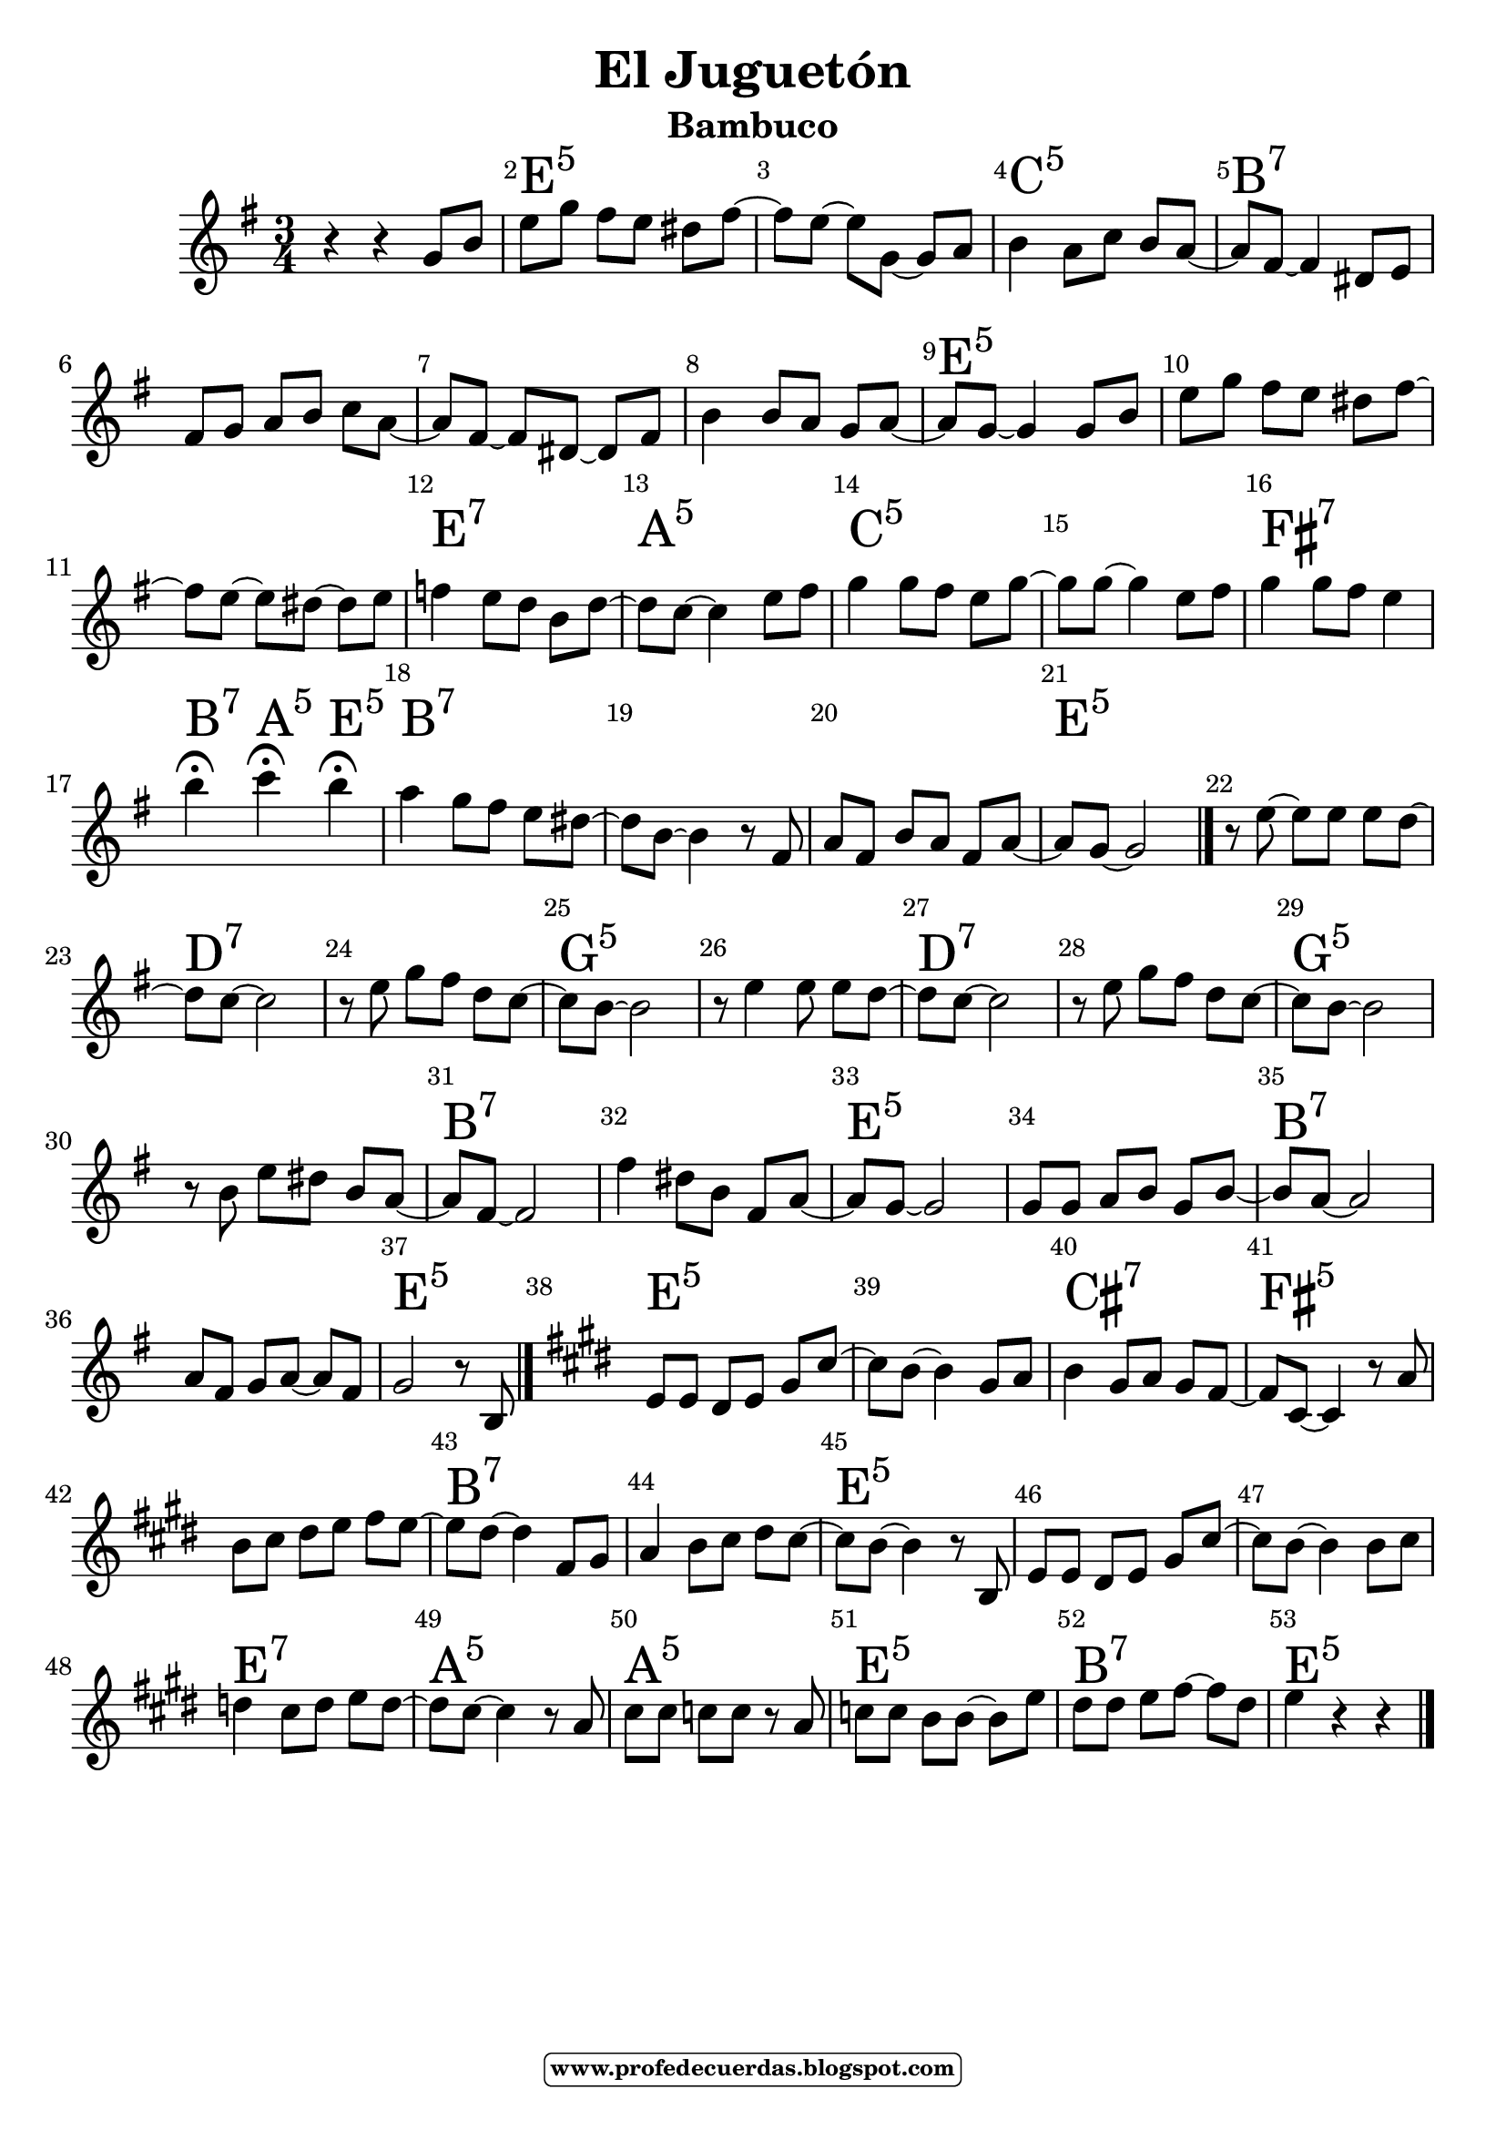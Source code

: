 
\version "2.16.2"
% automatically converted by musicxml2ly from eljuguetónmelodiasola.xml

   \header { title = "El Juguetón" 
subtitle = "Bambuco" 
meter  = ""
%opus = \markup \epsfile #X #8 # "esc.eps"           
composer = ""						                                   %====Partitura normal
poet = ""
tagline =   \markup  \fontsize #-3                                                                              %====Partitura normal=====
            \rounded-box \bold "www.profedecuerdas.blogspot.com" 
   }   

#(set-global-staff-size 22.8)
\paper {
   page-count = #1  %forzar a un número de páginas ==jeffer==
    }
\layout {
    \context { \Score
        autoBeaming = ##f
        }
    }
PartPOneVoiceOne =  \relative g' {
    \clef "treble" \key e \minor \time 3/4 r4 r4 g8 [ b8 ] | % 2
    e8 [ g8 ] fis8 [ e8 ] dis8 [ fis8 ~ ] | % 3
    fis8 [ e8 ~ ] e8 [ g,8 ~ ] g8 [ a8 ] | % 4
    b4 a8 [ c8 ] b8 [ a8 ~ ] | % 5
    a8 [ fis8 ~ ] fis4 dis8 [ e8 ] | % 6
    fis8 [ g8 ] a8 [ b8 ] c8 [ a8 ~ ]  | % 7
    a8 [ fis8 ~ ] fis8 [ dis8 ~ ] dis8 [ fis8 ] | % 8
    b4 b8 [ a8 ] g8 [ a8 ~ ] | % 9
    a8 [ g8 ~ ] g4 g8 [ b8 ] | \barNumberCheck #10
    e8 [ g8 ] fis8 [ e8 ] dis8 [ fis8 ~ ] | % 11
    fis8 [ e8 ~ ] e8 [ dis8 ~ ] dis8 [ e8 ] | % 12
    f4 e8 [ d8 ] b8 [ d8 ~ ]  | % 13
    d8 [ c8 ~ ] c4 e8 [ fis8 ] | % 14
    g4 g8 [ fis8 ] e8 [ g8 ~ ] | % 15
    g8 [ g8 ~ ] g4 e8 [ fis8 ] | % 16
    g4 g8 [ fis8 ] e4 | % 17
    b'4 ^\fermata c4 ^\fermata b4 ^\fermata | % 18
    a4 g8 [ fis8 ] e8 [ dis8 ~ ] | % 19
    dis8 [ b8 ~ ] b4 r8 fis8  | \barNumberCheck #20
    a8 [ fis8 ] b8 [ a8 ] fis8 [ a8 ~ ] | % 21
    a8 [ g8 ~ ] g2 \bar "|."
    r8 e'8 ~ e8 [ e8 ] e8 [ d8 ~ ] | % 23
    d8 [ c8 ~ ] c2 | % 24
    r8 e8 g8 [ fis8 ] d8 [ c8 ~ ] | % 25
    c8 [ b8 ~ ] b2 | % 26
    r8 e4 e8 e8 [ d8 ~ ]  | % 27
    d8 [ c8 ~ ] c2 | % 28
    r8 e8 g8 [ fis8 ] d8 [ c8 ~ ] | % 29
    c8 [ b8 ~ ] b2 | \barNumberCheck #30
    r8 b8 e8 [ dis8 ] b8 [ a8 ~ ] | % 31
    a8 [ fis8 ~ ] fis2 | % 32
    fis'4 dis8 [ b8 ] fis8 [ a8 ~ ] | % 33
    a8 [ g8 ~ ] g2  | % 34
    g8 [ g8 ] a8 [ b8 ] g8 [ b8 ~ ] | % 35
    b8 [ a8 ~ ] a2 | % 36
    a8 [ fis8 ] g8 [ a8 ~ ] a8 [ fis8 ] | % 37
    g2 r8 b,8 \bar "|."
    \key e \major | % 38
    e8 [ e8 ] dis8 [ e8 ] gis8 [ cis8 ~ ] | % 39
    cis8 [ b8 ~ ] b4 gis8 [ a8 ]  | \barNumberCheck #40
    b4 gis8 [ a8 ] gis8 [ fis8 ~ ] | % 41
    fis8 [ cis8 ~ ] cis4 r8 a'8 | % 42
    b8 [ cis8 ] dis8 [ e8 ] fis8 [ e8 ~ ] | % 43
    e8 [ dis8 ~ ] dis4 fis,8 [ gis8 ] | % 44
    a4 b8 [ cis8 ] dis8 [ cis8 ~ ] | % 45
    cis8 [ b8 ~ ] b4 r8 b,8  | % 46
    e8 [ e8 ] dis8 [ e8 ] gis8 [ cis8 ~ ] | % 47
    cis8 [ b8 ~ ] b4 b8 [ cis8 ] | % 48
    d4 cis8 [ d8 ] e8 [ d8 ~ ] | % 49
    d8 [ cis8 ~ ] cis4 r8 a8 | \barNumberCheck #50
    cis8 [ cis8 ] c8 [ c8 ] r8 a8 | % 51
    c8 [ c8 ] b8 [ b8 ~ ] b8 [ e8 ]  | % 52
    dis8 [ dis8 ] e8 [ fis8 ~ ] fis8 [ dis8 ] | % 53
    e4 r4 r4 \bar "|."
    }

PartPOneVoiceOneChords =  \chordmode {
    s4 s4 s8 s8 | % 2
    e8:m5 s8 s8 s8 s8 s8 | % 3
    s8 s8 s8 s8 s8 s8 | % 4
    c4:5 s8 s8 s8 s8 | % 5
    b8:7 s8 s4 s8 s8 | % 6
    s8 s8 s8 s8 s8 s8 | % 7
    s8 s8 s8 s8 s8 s8 | % 8
    s4 s8 s8 s8 s8 | % 9
    e8:m5 s8 s4 s8 s8 | \barNumberCheck #10
    s8 s8 s8 s8 s8 s8 | % 11
    s8 s8 s8 s8 s8 s8 | % 12
    e4:7 s8 s8 s8 s8 | % 13
    a8:m5 s8 s4 s8 s8 | % 14
    c4:5 s8 s8 s8 s8 | % 15
    s8 s8 s4 s8 s8 | % 16
    fis4:7 s8 s8 s4 | % 17
    b4:7 a4:m5 e4:m5 | % 18
    b4:7 s8 s8 s8 s8 | % 19
    s8 s8 s4 s8 s8 | \barNumberCheck #20
    s8 s8 s8 s8 s8 s8 | % 21
    e8:m5 s8 s2 \bar "|."
    s8 s8 s8 s8 s8 s8 | % 23
    d8:7 s8 s2 | % 24
    s8 s8 s8 s8 s8 s8 | % 25
    g8:5 s8 s2 | % 26
    s8 s4 s8 s8 s8 | % 27
    d8:7 s8 s2 | % 28
    s8 s8 s8 s8 s8 s8 | % 29
    g8:5 s8 s2 | \barNumberCheck #30
    s8 s8 s8 s8 s8 s8 | % 31
    b8:7 s8 s2 | % 32
    s4 s8 s8 s8 s8 | % 33
    e8:m5 s8 s2 | % 34
    s8 s8 s8 s8 s8 s8 | % 35
    b8:7 s8 s2 | % 36
    s8 s8 s8 s8 s8 s8 | % 37
    e2:m5 s8 s8 \bar "|."
    e8:5 s8 s8 s8 s8 s8 | % 39
    s8 s8 s4 s8 s8 | \barNumberCheck #40
    cis4:7 s8 s8 s8 s8 | % 41
    fis8:m5 s8 s4 s8 s8 | % 42
    s8 s8 s8 s8 s8 s8 | % 43
    b8:7 s8 s4 s8 s8 | % 44
    s4 s8 s8 s8 s8 | % 45
    e8:5 s8 s4 s8 s8 | % 46
    s8 s8 s8 s8 s8 s8 | % 47
    s8 s8 s4 s8 s8 | % 48
    e4:7 s8 s8 s8 s8 | % 49
    a8:5 s8 s4 s8 s8 | \barNumberCheck #50
    a8:m5 s8 s8 s8 s8 s8 | % 51
    e8:5 s8 s8 s8 s8 s8 | % 52
    b8:7 s8 s8 s8 s8 s8 | % 53
    e4:5 s4 s4 \bar "|."
    }


% The score definition
\score {
    <<
        \context ChordNames = "PartPOneVoiceOneChords" \PartPOneVoiceOneChords
        \new Staff <<
            \context Staff << 
                \context Voice = "PartPOneVoiceOne" { \PartPOneVoiceOne }
                >>
            >>
        \set Score.skipBars = ##t
      %%\set Score.melismaBusyProperties = #'()
      \override Score.BarNumber #'break-visibility = #end-of-line-invisible %%every bar is numbered.!!!    %====Partitura normal=====
      %% remove previous line to get barnumbers only at beginning of system.
      \override Score.TextSpanner #'dash-period = #1                                                           %====Partitura normal=====
      \override Score.TextSpanner #'dash-fraction = #0.5
      %% lilypond chordname font, like mscore jazzfont, is both far too big and extremely ugly (olagunde@start.no): %====Partitura normal=====
      \override Score.ChordName #'font-family = #'roman 
      \override Score.ChordName #'font-size =#4 							       %====Partitura normal=====
      %% In my experience the normal thing in printed scores is maj7 and not the triangle. (olagunde):
     \override Score . LyricText #'font-size = #-4   
        >>
    \layout {}
    % To create MIDI output, uncomment the following line:
    %  \midi {}
    }

